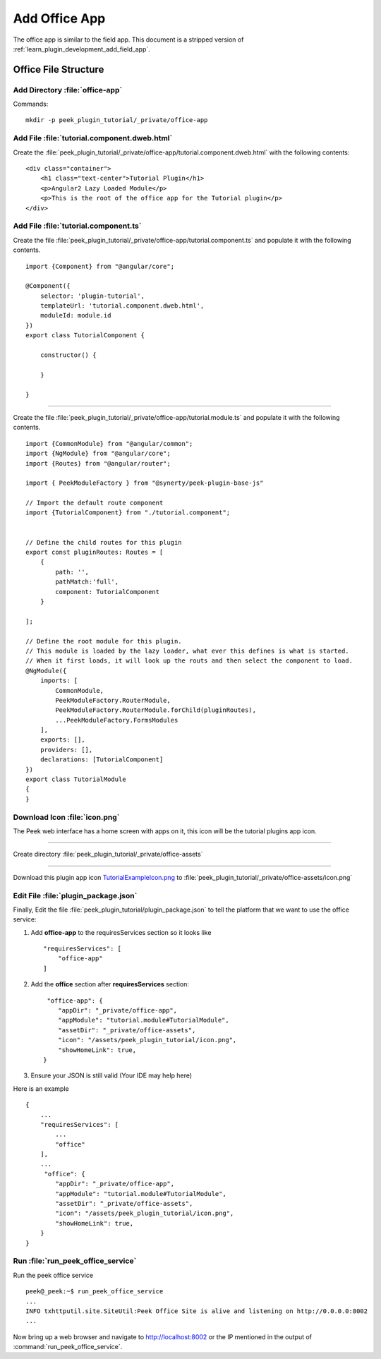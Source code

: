 .. _learn_plugin_development_add_office_app:

==============
Add Office App
==============

The office app is similar to the field app. This document is a stripped version of
:ref:`learn_plugin_development_add_field_app`.

Office File Structure
---------------------

Add Directory :file:`office-app`
````````````````````````````````

Commands: ::

        mkdir -p peek_plugin_tutorial/_private/office-app


Add File :file:`tutorial.component.dweb.html`
`````````````````````````````````````````````

Create the :file:`peek_plugin_tutorial/_private/office-app/tutorial.component.dweb.html` with the following contents:

::

        <div class="container">
            <h1 class="text-center">Tutorial Plugin</h1>
            <p>Angular2 Lazy Loaded Module</p>
            <p>This is the root of the office app for the Tutorial plugin</p>
        </div>

Add File :file:`tutorial.component.ts`
``````````````````````````````````````

Create the file :file:`peek_plugin_tutorial/_private/office-app/tutorial.component.ts` and populate it with the following contents.

::

        import {Component} from "@angular/core";

        @Component({
            selector: 'plugin-tutorial',
            templateUrl: 'tutorial.component.dweb.html',
            moduleId: module.id
        })
        export class TutorialComponent {

            constructor() {

            }

        }

----

Create the file :file:`peek_plugin_tutorial/_private/office-app/tutorial.module.ts`
and populate it with the following contents.

::

        import {CommonModule} from "@angular/common";
        import {NgModule} from "@angular/core";
        import {Routes} from "@angular/router";

        import { PeekModuleFactory } from "@synerty/peek-plugin-base-js"

        // Import the default route component
        import {TutorialComponent} from "./tutorial.component";


        // Define the child routes for this plugin
        export const pluginRoutes: Routes = [
            {
                path: '',
                pathMatch:'full',
                component: TutorialComponent
            }

        ];

        // Define the root module for this plugin.
        // This module is loaded by the lazy loader, what ever this defines is what is started.
        // When it first loads, it will look up the routs and then select the component to load.
        @NgModule({
            imports: [
                CommonModule,
                PeekModuleFactory.RouterModule,
                PeekModuleFactory.RouterModule.forChild(pluginRoutes),
                ...PeekModuleFactory.FormsModules
            ],
            exports: [],
            providers: [],
            declarations: [TutorialComponent]
        })
        export class TutorialModule
        {
        }


Download Icon :file:`icon.png`
``````````````````````````````

The Peek web interface has a home screen with apps on it, this icon will be the
tutorial plugins app icon.

.. image:: TutorialExampleIcon.png
   :scale: 30 %

----

Create directory :file:`peek_plugin_tutorial/_private/office-assets`

----

Download this plugin app icon
`TutorialExampleIcon.png <http://synerty-peek.readthedocs.io/en/latest/_images/TutorialExampleIcon.png>`_
to :file:`peek_plugin_tutorial/_private/office-assets/icon.png`

Edit File :file:`plugin_package.json`
`````````````````````````````````````

Finally, Edit the file :file:`peek_plugin_tutorial/plugin_package.json` to tell the
platform that we want to use the office service:

#.  Add **office-app** to the requiresServices section so it looks like ::

        "requiresServices": [
            "office-app"
        ]


#.  Add the **office** section after **requiresServices** section: ::


         "office-app": {
            "appDir": "_private/office-app",
            "appModule": "tutorial.module#TutorialModule",
            "assetDir": "_private/office-assets",
            "icon": "/assets/peek_plugin_tutorial/icon.png",
            "showHomeLink": true,
        }


#.  Ensure your JSON is still valid (Your IDE may help here)

Here is an example ::

        {
            ...
            "requiresServices": [
                ...
                "office"
            ],
            ...
             "office": {
                "appDir": "_private/office-app",
                "appModule": "tutorial.module#TutorialModule",
                "assetDir": "_private/office-assets",
                "icon": "/assets/peek_plugin_tutorial/icon.png",
                "showHomeLink": true,
            }
        }

Run :file:`run_peek_office_service`
```````````````````````````

Run the peek office service ::

        peek@_peek:~$ run_peek_office_service
        ...
        INFO txhttputil.site.SiteUtil:Peek Office Site is alive and listening on http://0.0.0.0:8002
        ...


Now bring up a web browser and navigate to
`http://localhost:8002 <http://localhost:8002>`_ or the IP mentioned in the output of
:command:`run_peek_office_service`.
